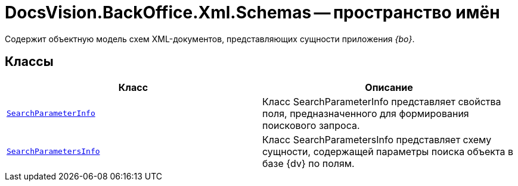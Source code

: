 = DocsVision.BackOffice.Xml.Schemas -- пространство имён

Содержит объектную модель схем XML-документов, представляющих сущности приложения _{bo}_.

== Классы

[cols=",",options="header"]
|===
|Класс |Описание
|`xref:api/DocsVision/BackOffice/Xml/Schemas/SearchParameterInfo_CL.adoc[SearchParameterInfo]` |Класс SearchParameterInfo представляет свойства поля, предназначенного для формирования поискового запроса.
|`xref:api/DocsVision/BackOffice/Xml/Schemas/SearchParametersInfo_CL.adoc[SearchParametersInfo]` |Класс SearchParametersInfo представляет схему сущности, содержащей параметры поиска объекта в базе {dv} по полям.
|===
